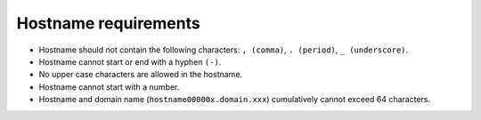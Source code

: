 Hostname requirements
----------------------

* Hostname should not contain the following characters: ``, (comma)``, ``. (period)``, ``_ (underscore)``.
* Hostname cannot start or end with a hyphen ``(-)``.
* No upper case characters are allowed in the hostname.
* Hostname cannot start with a number.
* Hostname and domain name (``hostname00000x.domain.xxx``) cumulatively cannot exceed 64 characters.